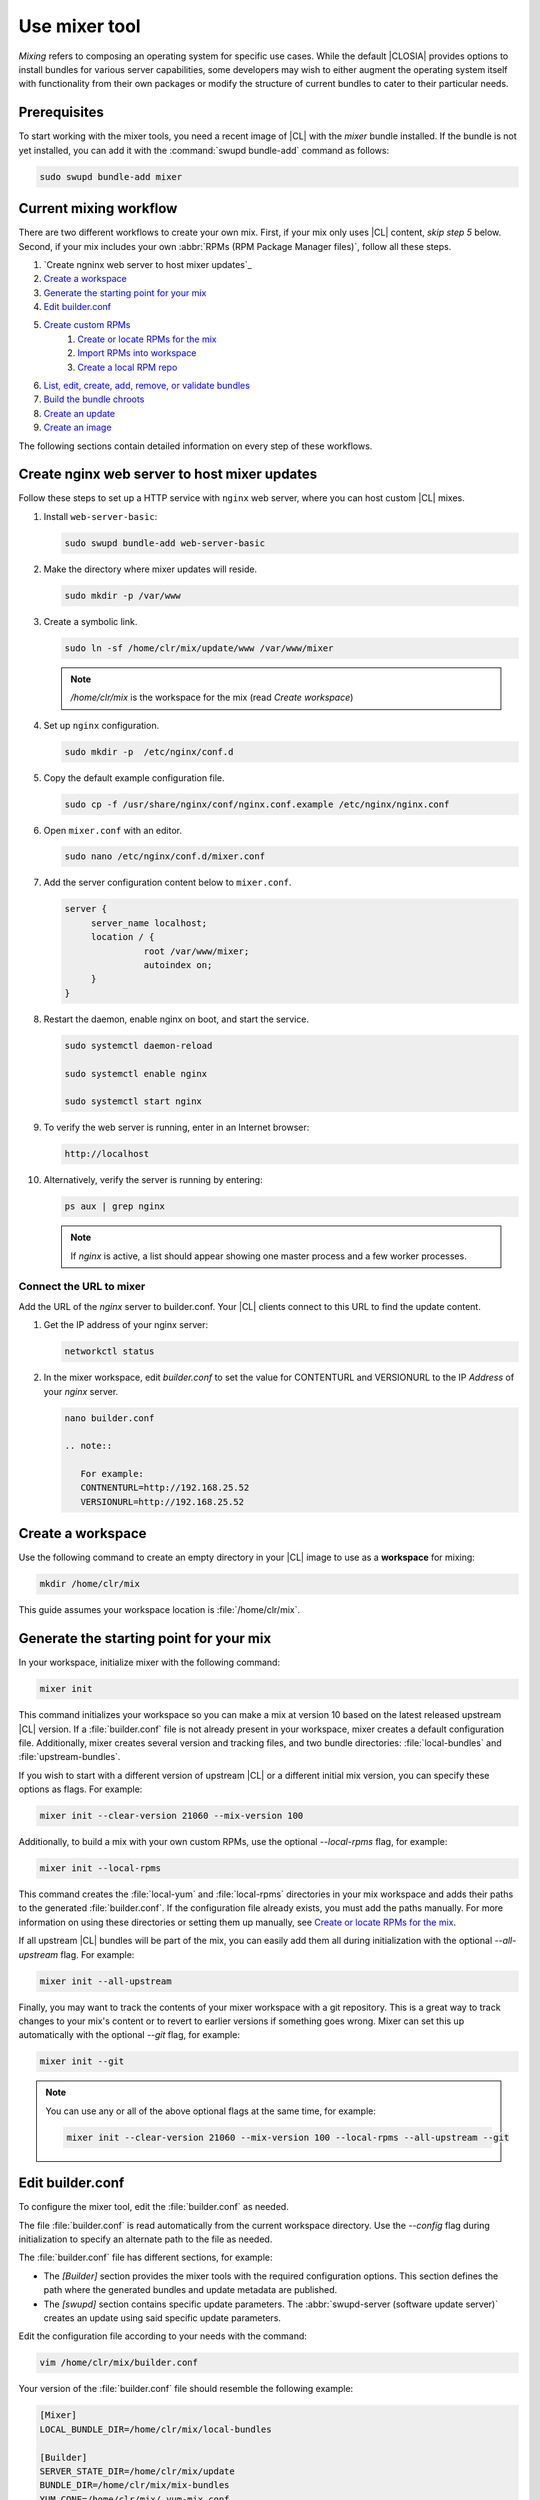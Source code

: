 .. _mixer:

Use mixer tool
##############

*Mixing* refers to composing an operating system for specific use cases.
While the default |CLOSIA| provides options to install bundles for various
server capabilities, some developers may wish to either augment the
operating system itself with functionality from their own packages or modify
the structure of current bundles to cater to their particular needs.

Prerequisites
*************

To start working with the mixer tools, you need a recent image of |CL| with
the `mixer` bundle installed. If the bundle is not yet installed, you can
add it with the :command:`swupd bundle-add` command as follows:

.. code-block:: bash

   sudo swupd bundle-add mixer

Current mixing workflow
***********************

There are two different workflows to create your own mix.
First, if your mix only uses |CL| content, *skip step 5* below. 
Second, if your mix includes your own 
:abbr:`RPMs (RPM Package Manager files)`, follow all these steps. 

#. `Create ngninx web server to host mixer updates`_
#. `Create a workspace`_
#. `Generate the starting point for your mix`_
#. `Edit builder.conf`_
#. `Create custom RPMs`_
    #. `Create or locate RPMs for the mix`_
    #. `Import RPMs into workspace`_
    #. `Create a local RPM repo`_
#. `List, edit, create, add, remove, or validate bundles`_
#. `Build the bundle chroots`_
#. `Create an update`_
#. `Create an image`_

The following sections contain detailed information on every step of
these workflows.

.. _create-nginx-web-server:

Create nginx web server to host mixer updates
**********************************************

Follow these steps to set up a HTTP service with ``nginx`` web 
server, where you can host custom |CL| mixes.  

#. Install ``web-server-basic``: 
   
   .. code-block:: bash

      sudo swupd bundle-add web-server-basic

#. Make the directory where mixer updates will reside.  

   .. code-block:: bash

      sudo mkdir -p /var/www

#. Create a symbolic link.

   .. code-block:: bash

      sudo ln -sf /home/clr/mix/update/www /var/www/mixer

   .. note::

      `/home/clr/mix` is the workspace for the mix (read `Create workspace`)


#. Set up ``nginx`` configuration. 

   .. code-block:: bash

      sudo mkdir -p  /etc/nginx/conf.d

#. Copy the default example configuration file. 

   .. code-block:: bash

      sudo cp -f /usr/share/nginx/conf/nginx.conf.example /etc/nginx/nginx.conf

#. Open ``mixer.conf`` with an editor.

   .. code-block:: bash
 
      sudo nano /etc/nginx/conf.d/mixer.conf 

#. Add the server configuration content below to ``mixer.conf``. 

   .. code-block:: console

      server {
           server_name localhost;
           location / {
                     root /var/www/mixer;
                     autoindex on; 
           }
      }

#. Restart the daemon, enable nginx on boot, and start the service.

   .. code-block:: bash

      sudo systemctl daemon-reload 

      sudo systemctl enable nginx 

      sudo systemctl start nginx 

#. To verify the web server is running, enter in an Internet browser:

   .. code-block:: bash

      http://localhost

#. Alternatively, verify the server is running by entering:

   .. code-block:: bash

      ps aux | grep nginx 

   .. note:: 

      If `nginx` is active, a list should appear showing one master process 
      and a few worker processes.

Connect the URL to mixer
========================

Add the URL of the `nginx` server to builder.conf. Your |CL| clients connect 
to this URL to find the update content.    

#. Get the IP address of your nginx server: 

   .. code-block:: bash

      networkctl status

#. In the mixer workspace, edit `builder.conf` to set the value for
   CONTENTURL and VERSIONURL to the IP `Address` of your `nginx` server.    

   .. code-block:: bash

      nano builder.conf

      .. note:: 
            
         For example: 
         CONTNENTURL=http://192.168.25.52
         VERSIONURL=http://192.168.25.52

Create a workspace
******************

Use the following command to create an empty directory in your |CL| image to
use as a **workspace** for mixing:

.. code-block:: bash

    mkdir /home/clr/mix

This guide assumes your workspace location is :file:`/home/clr/mix`.

Generate the starting point for your mix
****************************************

In your workspace, initialize mixer with the following command:

.. code-block:: bash

   mixer init

This command initializes your workspace so you can make a mix at version 10
based on the latest released upstream |CL| version. If a :file:`builder.conf`
file is not already present in your workspace, mixer creates a default
configuration file. Additionally, mixer creates several version and tracking
files, and two bundle directories: :file:`local-bundles` and
:file:`upstream-bundles`.

If you wish to start with a different version of upstream |CL| or a
different initial mix version, you can specify these options as flags.
For example:

.. code-block:: bash

   mixer init --clear-version 21060 --mix-version 100


Additionally, to build a mix with your own custom RPMs, use the optional
*--local-rpms* flag, for example:

.. code-block:: bash

   mixer init --local-rpms

This command creates the :file:`local-yum` and :file:`local-rpms`
directories in your mix workspace and adds their paths to the generated
:file:`builder.conf`. If the configuration file already exists, you must add
the paths manually. For more information on using these directories or
setting them up manually, see `Create or locate RPMs for the mix`_.

If all upstream |CL| bundles will be part of the mix, you can easily add 
them all during initialization with the optional *--all-upstream* flag. For example:

.. code-block:: bash

   mixer init --all-upstream

Finally, you may want to track the contents of your mixer workspace with a
git repository. This is a great way to track changes to your mix's content
or to revert to earlier versions if something goes wrong. Mixer can set this
up automatically with the optional *--git* flag, for example:

.. code-block:: bash

   mixer init --git

.. note::
   You can use any or all of the above optional flags at the same time, for example:

   .. code-block:: bash

      mixer init --clear-version 21060 --mix-version 100 --local-rpms --all-upstream --git

Edit builder.conf
*****************

To configure the mixer tool, edit the :file:`builder.conf` as needed.

The file :file:`builder.conf` is read automatically from the current
workspace directory. Use the *--config* flag during initialization
to specify an alternate path to the file as needed.

The :file:`builder.conf` file has different sections, for example:

* The `[Builder]` section provides the mixer tools with the required
  configuration options. This section defines the path where the generated
  bundles and update metadata are published.

* The `[swupd]` section contains specific update parameters. The
  :abbr:`swupd-server (software update server)` creates an update using
  said specific update parameters.

Edit the configuration file according to your needs with the command:

.. code-block:: bash

   vim /home/clr/mix/builder.conf

Your version of the :file:`builder.conf` file should resemble the
following example:

.. code-block:: console

   [Mixer]
   LOCAL_BUNDLE_DIR=/home/clr/mix/local-bundles

   [Builder]
   SERVER_STATE_DIR=/home/clr/mix/update
   BUNDLE_DIR=/home/clr/mix/mix-bundles
   YUM_CONF=/home/clr/mix/.yum-mix.conf
   CERT=/home/clr/mix/Swupd_Root.pem
   VERSIONS_PATH=/home/clr/mix

   [swupd]
   BUNDLE=os-core-update
   CONTENTURL=<URL where the content will be hosted>
   VERSIONURL=<URL where the version of the mix will be hosted>
   FORMAT=1

   [Server]
   debuginfo_banned=true
   debuginfo_lib=/usr/lib/debug/
   debuginfo_src=/usr/src/debug/

The following variables require further explanation:

* The `LOCAL_BUNDLE_DIR` variable sets the path where mixer stores the local
  bundle definition files. These bundle definition files include any new,
  original bundles you create, along with any edited versions of upstream
  |CL| bundles.

* The `SERVER_STATE_DIR` variable sets the path for the output of the mix
  content. Mixer automatically creates the path for you, but the path can be
  set to any location. In this example, we use the workspace directory.

* The `BUNDLE_DIR` variable sets the path where mixer temporarily stores the
  bundle definition files while building chroots. Only the legacy
  chroot-builder uses this path. By default, mixer does not generate this
  directory until the directory is needed. In our example, the path is set to
  :file:`/home/clr/mix/mix-bundles`. The new chroot-builder does not generate
  the folder at all.

* The `YUM_CONF` variable sets the path where mixer automatically generates
  the :file:`.yum-mix.conf` yum configuration file. The yum configuration 
  file points the chroot-builder to the path where the RPMs are stored.

* The `CERT` variable sets the path where mixer stores the
  :file:`Swupd_Root.pem` certificate file. The chroot-builder needs the
  certificate file to sign the root :file:`Manifest.MoM` file to provide
  security for content verification. The value of the `CERT` variable can
  point to a different certificate. The chroot-builder inserts the
  certificate specified in this value into the
  :file:`/os-core-update/usr/share/clear/update-ca/` path. The software 
  update client uses this certificate to verify the :file:`Manifest.MoM` 
  file's signature. For now, we **strongly** recommend that you do not modify
  this line, as the certificate that :abbr:`swupd (Software Updater)`
  expects needs to have a very specific configuration to sign and verify
  properly. Mixer automatically generates the certificate, if you do not
  provide the path to an existing one, and signs the :file:`Manifest.MoM`
  file to provide security for the updated content you create.

* The `CONTENTURL` and `VERSIONURL` variables set the domain or IP address
  where swupd looks for your update content and the corresponding version. 
  You must set these variables to the domain or IP-address of the server 
  hosting the update content. You can use any web server to host your update 
  content. To learn how to install and configure web server using |CL|, see 
  :ref:`create-nginx-web-server`. For our example, the web update content 
  within the `SERVER_STATE_DIR` directory is located here:
  :file:`/home/clr/mix/update/www`. If the web server is on the same machine 
  as this directory, you can create a symlink to the directory in your web
  server's document root to easily host the content. These URLs are
  embedded in images created for your mix. The `swupd-client` looks at
  these URLs to determine if a new version is available and the location
  from where to download the updated content. These links are equivalent
  to the |CL| `update page`_ but for the mix.

* The `FORMAT` variable relates to format bumps. To learn more about the
  `FORMAT` option, refer to :ref:`mixer-format` and the `format bumps wiki`_.
  For now, leave the `FORMAT` value unchanged.

* The `VERSIONS_PATH` variable sets the path for the mix version and upstream
  |CL| version's two state files: :file:`mixversion` and
  :file:`upstreamversion`. Mixer creates both files for you when you set up
  the workspace.

.. note:: If you are working only with |CL| bundles, then
   skip to `List, edit, create, add, remove, or validate bundles`_.


Create custom RPMs
******************

Create or locate RPMs for the mix
=================================

If you create RPMs from scratch, you can use `autospec`, `mock`, `rpmbuild`,
or similar tools to build them. If the RPMs are not built on |CL|, ensure
your configuration and toolchain builds them correctly for |CL|, or else
there is no guarantee they will be compatible. For more information on
building the RPMs properly, refer to our `build RPMs instructions`_.

Import RPMs into workspace
==========================

#. Create a :file:`local-rpms` directory in your workspace, for example,
   :file:`/home/clr/mix/local-rpms`.

#. Copy the RPMs into the directory you created.

#. Add the following line to your :file:`builder.conf` file:

   .. code-block:: console

      LOCAL_RPM_DIR=/home/clr/mix/local-rpms

Mixer uses this directory to find the RPMs to build a local RPM repo for
yum to use.

Create a local RPM repo
=======================

#. Create an empty directory in your workspace named :file:`local-yum`.
#. Add the path to your :file:`builder.conf` file:

   .. code-block:: console

      LOCAL_REPO_DIR=/home/clr/mix/local-yum

#. With these values configured, generate the yum repo with the following
   command:

   .. code-block:: bash

      sudo mixer add-rpms

After the tool exits, you should see the RPMs and a repository data
directory in :file:`/home/clr/mix/local-yum`. If the RPMs are not all in this
:file:`local-yum` directory, check to ensure that the RPM files are valid
and not corrupt.

List, edit, create, add, remove, or validate bundles
****************************************************

The bundles in the mix are specified in the mix bundle list. Mixer stores
this list as a flat file called :file:`mixbundles` in the path set by the
`VERSIONS_PATH` variable of the :file:`builder.conf` file. Mixer
automatically generates the :file:`mixbundles` list file during
initialization. Mixer reads and writes the bundle list file when you change
the bundles of the mix.

List the bundles in the mix
===========================

To view the bundles already in the mix, enter the following command:

.. code-block:: bash

   mixer bundle list

This command shows a list of every bundle in the mix. Bundles can include
other bundles. Those nested bundles can themselves include other
bundles. When listing bundles with this command, mixer automatically
recurses through the includes to show every single bundle in the mix.

If you see an unexpected bundle in the list, that bundle is probably included
in another bundle. Use the *--tree* flag to get a better view of how
a bundle ended up in the mix, for example:

.. code-block:: bash

   mixer bundle list --tree

This command shows a visual representation of the inclusion relationships
between the bundles in the mix.

Bundles fall into two categories: **upstream** and **local**.

Upstream bundles are those provided by |CL|.

Mixer automatically downloads and caches upstream bundle definition files.
These definition files are stored in the :file:`upstream-bundles` directory
in the workspace. Do **not** modify the files in this directory. This
directory is simply a mirror for mixer to use.

The mixer tool automatically caches the bundles for the |CL| version
configured in the :file:`upstreamversion` file. Mixer also cleans up old
versions once they are no longer needed. You can see the available upstream
bundles with the following command:

.. code-block:: bash

   mixer bundle list upstream

Local bundles are bundles that you create, or are edited versions of upstream
bundles.

Local bundle definition files live in the :file:`local-bundles` directory.
The `LOCAL_BUNDLE_DIR` variable sets the path of this directory in your
:file:`builder.conf` configuration file. For this example, the path is
:file:`/home/clr/mix/local-bundles`. You can see the available local bundles
with the following command:

.. code-block:: bash

   mixer bundle list local

Both the local and upstream :command:`bundle list` commands accept the
*--tree* flag to show a visual representation of the inclusion relationships
between the bundles in the mix.

Edit the bundles in the mix
===========================

**Mixer always checks local bundles first and the upstream bundles second.**

Therefore, bundles in the :file:`local-bundles` directory always take
precedence over any upstream bundles that have the same name.

This precedence enables you to edit upstream bundles. The local, edited
version of the bundle overrides the bundle version found upstream.

For example, to edit the `bundle1` definition file, we use the following
command:

.. code-block:: bash

   mixer bundle edit bundle1

If `bundle1` is found in your local bundles, mixer edits this bundle
definition file. If instead `bundle1` is only found upstream, mixer copies
the bundle definition file from upstream into your :file:`local-bundles`
directory first.

In both cases, mixer launches your default editor to edit the file. When the
editor closes, mixer automatically validates the edited bundle file and
reports any errors found. If mixer finds an error, you can edit the file
as-is, revert and edit, or skip and move on to the next bundle. If you skip a
file, mixer saves a backup of the original file with the ``.orig`` suffix.
Because mixer always checks your local bundles first, edited copies of an
upstream bundle always take precedence over their upstream counterpart. You
can edit multiple bundles with the following command:

.. code-block:: bash

   mixer bundle edit bundle1 bundle2 [bundle3 ...]

Create bundles for the mix
==========================

To create a totally **new bundle**, the bundle name you specify cannot exist
upstream. If that is the case, create a :file:`new-bundle` with the following
command:

.. code-block:: bash

   mixer bundle edit new-bundle

This command generates a blank template in :file:`local-bundles` with the
:file:`new-bundle` filename. Mixer launches the editor for you to fill out
the bundle and performs validation when you exit the editor. Add your package
or packages to the bundle definition file to define the packages to install
as part of the bundle.

.. note::

   The :command:`mixer bundle edit` command accepts multiple bundles at once.
   Thus, you can create multiple new bundles in a single command, for 
   example:

   .. code-block:: bash

      mixer bundle edit new-bundle1 new-bundle2 [new-bundle3 ...]

Add bundles to the mix
======================

Add `bundle1` to your mix with the following command:

.. code-block:: bash

   mixer bundle add bundle1

This command adds the specified bundles to the mix bundles list stored in
your :file:`mixbundles` file. For each bundle you add, mixer checks your
local and upstream bundles to ensure the added bundles actually exist. If
mixer cannot find the bundle, it reports back an error. Additionally, when
mixer adds a bundle, it tells you whether the bundle is local or upstream.
Alternatively, you can learn this information with the
:command:`mixer bundle list` command. Refer to `List the bundles in the mix`_.

To add multiple bundles at once, use the following command:

.. code-block:: bash

   mixer bundle add bundle1 bundle2 [bundle3 ...]

Remove bundles from the mix
===========================

Remove `bundle1` from your mix with the following command:

.. code-block:: bash

   mixer bundle remove bundle1

This command removes `bundle1` from the mix bundle list stored in your
:file:`mixbundles` file. By default, this command does not remove the bundle
definition file from your local bundles. To completely remove a bundle,
including its local bundle definition file, use the following command with
the *--local* flag:

.. code-block:: bash

   mixer bundle remove --local bundle1

By default, removing a local bundle file with this command removes the bundle
from the mix as well. To only remove the local bundle definition file, use
the following command with the *--mix=false* flag:

.. code-block:: bash

   mixer bundle remove --local --mix=false bundle1

If you remove a local, edited version of an upstream bundle and keep the
bundle in the mix, the mix then references the original upstream version of
the bundle.

On the other hand, if you remove a bundle that is only found locally but
keep the bundle in the mix bundles list, mixer will not find a valid
bundle definition file and will produce an error.

Validate the bundles in the mix
===============================

Mixer performs basic validation on all bundles when used throughout the
system.

Mixer checks the validity of the bundle's syntax and name. Optionally, you 
can run this validation manually on `bundle1` with the following command:

.. code-block:: bash

   mixer bundle validate bundle1

.. note:: This command can be useful in many circumstances. One example is
   when importing already-existing local bundles from other projects.

If you use the optional *--strict* flag, the command additionally
checks if the rest of the bundle header fields can be parsed, if the bundle
header fields are non-empty, and if the bundle header ``Title`` field and
the bundle filename match. Perform a strict validation of `bundle1` with the
following command:

.. code-block:: bash

   mixer bundle validate --strict bundle1

Validate multiple bundles with the following command:

.. code-block:: bash

   mixer bundle validate bundle1 bundle2 [bundle3 ...]

Managing bundles with Git
=========================

If you initialized your workspace to be tracked as a git repository
with the :command:`mixer init --git` command, it might be useful to apply a
git commit after you modify the mix bundle list or edit a bundle definition
file.

All the :command:`mixer bundle` commands in the previous sections support an
optional *--git* flag. This flag automatically applies a git commit
when the command completes, for example:

.. code-block:: bash

   mixer bundle remove --git bundle1

Build the bundle chroots
************************

To build all the ``chroots`` based on the defined bundles, use the following
command in your workspace:

.. code-block:: bash

   sudo mixer build chroots

If the mix has many bundles, this step might take some time.

By default, mixer uses the legacy chroot-builder. In this mode, mixer
automatically gathers the bundle definition files for the bundles in the mix
into a :file:`mix-bundles` directory. The directory's path is set in the
`BUNDLE_DIR` variable in the :file:`builder.conf`. **Do not edit these
files.** Mixer automatically deletes the contents of the :file:`mix-bundles`
directory before repopulating the directory on-the-fly as mixer builds the
chroots.

We have added a new chroot-builder to the mixer tool itself. While this is
currently an experimental feature, you should use the new chroot-builder. To
use the new chroot-builder, use the following command with the
*--new-chroots* flag:

.. code-block:: bash

   sudo mixer build chroots --new-chroots

We will soon deprecate the legacy chroot-builder. When we do, mixer will use
the new version automatically.

Create an update
****************

Create an update with the following command:

.. code-block:: bash

   sudo mixer build update

When the build completes, you can find the mix update content under
:file:`/home/clr/mix/update/www/VER`. In our example, the update content is
found in :file:`/home/clr/mix/update/www/{<MIXVERSION>}`. `<MIXVERSION>`
is the defined mix version, which is 10 by default.

By default, mixer uses the legacy `swupd-server` to generate the update
content. However, we have built a new implementation into the mixer tool
itself. While this is currently an experimental feature, you should use the
new `swupd-server`. To use the the new `swupd-server`, use the following
command with the *--new-swupd* flag:

.. code-block:: bash

   sudo mixer build update --new-swupd

We will soon deprecate the legacy `swupd-server`. When we do, mixer will use
the new version automatically.

Mixer creates all the content needed to make a fully usable mix with this
step. However, only *zero packs* are automatically generated. Zero packs are
the content needed to go from nothing to the mix version for which you just
built the content.

You can create optional *delta packs*, which allow the transition from one
mix version to another, with the following command:

.. code-block:: bash

   sudo mixer-pack-maker.sh --to <MIX_VERSION> --from <PAST_VERSION> -S /home/clr/mix/update

The pack-maker generates all delta packs for the bundles changed from
`PAST_VERSION` to `MIX_VERSION`. If your `STATE_DIR` is in a different
location, specify the location with the *-S* flag. Mixer cannot
create delta packs for the first build because the update is from version 0.
Version 0 implicitly has no content. Thus, mixer can generate no deltas.

For subsequent builds, you can run :file:`mixer-pack-maker.sh` to generate
delta content between them, for example: 10 to 20.

Create an image
*****************

Since mixer uses the `ister` tool to create a bootable image from your
updated content, we must first configure the `ister` tool. To configure the
image `ister` creates, we need the `ister` configuration file. Obtain a copy
with the default values from the `ister` package with the following command:

.. code-block:: bash

   sudo cp /usr/share/defaults/ister/ister.json release-image-config.json

For reference, you can inspect the `Clear Linux ister configuration file`_
used for releases.

Edit the configuration file to include all bundles you want *preinstalled* in
the image. Users can install the bundles in the mix that are not included in
the configuration file with the following command:

.. code-block:: bash

   sudo swupd bundle-add bundle1

Keeping the list of bundles in the configuration file small allows for a
smaller image size. For the minimal base image, the list is:

.. code-block:: console

   "Bundles": ["os-core", "os-core-update", "kernel-native"]

Next, set the `Version` field to the mix version that you want the content
mixer to use to build the image. `ister` allows you to build an image from
any mix version that you have built, not just from the current version. In
our example so far, `Version` is set to 10.

With the `ister` tool configured, build the image with the following command:

.. code-block:: bash

   sudo mixer build image --format 1

Mixer automatically looks for the :file:`release-image-config.json` file, but
you can freely choose the filename. To use a different name, simply pass the
*--template* flag when creating your image, for example:

.. code-block:: bash

   sudo mixer build image --format 1 --template path/to/file.config

By default, `ister` uses the format version of the build machine it runs on.
Therefore, if the format you are building differs from the format of the |CL|
OS you are building on, you must use the *--format <FORMAT_NUMBER>*
flag. Find the current format version of your OS with the following command:

.. code-block:: bash

   sudo cat /usr/share/defaults/swupd/format

Update the next mix version information
***************************************

Increment the mix version number for the next mix with the following command:

.. code-block:: bash

   mixer versions update

This command automatically updates the mix version stored in the
:file:`mixversion` file, incrementing it by 10. To increment by a different
amount, use the *--increment* flag, for example:

.. code-block:: bash

   mixer versions update --increment 100

Alternatively, to set the mix version to a specific value, use the
*--mix-version* flag, for example:

.. code-block:: bash

   mixer versions update --mix-version 200

The :command:`mixer versions update` command does not allow you to set the
mix version to a value less than its current value. The mix version is
expected to always increase, even if the new mix is undoing an earlier
change.

If you have been tracking your workspace with git, you can restore the mix to
an earlier state. However, be careful when "rewriting history" if you have
published the mix content to users already.

Use the following command with the the *--upstream-version* flag to
update the upstream version of |CL| used as a base for the mix:

.. code-block:: bash

   mixer versions update --upstream-version 21070

This command also accepts the keyword "latest":

.. code-block:: bash

   mixer versions update --upstream-version latest

This command sets the upstream version to the latest released version of
upstream |CL| within the same format version. The
:command:`mixer versions update` command does not allow you to set an
upstream version to a value that crosses an upstream format boundary.
Such values require a "format bump" build, which is currently a
manual process. Refer to :ref:`mixer-format` for more information.

Optionally, you can learn which mix version or upstream version you are
currently using with the following command:

.. code-block:: bash

   mixer versions

At this point, you can continue to iterate through the workflows and make
modifications as needed, for example:

#. Add, remove, or modify bundles.
#. Build the chroots with:

   .. code-block:: bash

      sudo mixer build chroots

#. Build and update with:

   .. code-block:: bash

      sudo mixer build update

#. Optionally, you can create delta packs with:

   .. code-block:: bash

      sudo mixer-pack-maker.sh --to <NEWVERSION> --from <PREV_VERSION> -S /
      home/clr/mix/update

.. _mixer-format:

Format version
**************

The `Format` variable set in the :file:`builder.conf` file can be more
precisely referred to as an OS *compatibility epoch*. Versions of the OS
within a given epoch are fully compatible and can update to any other
version within that epoch. Across the `Format` boundary, the OS has changed
in such a way that updating from build M in format X, to build N in format Y
will not work. Generally, this scenario occurs when the software updater or
software manifests change in a way that they are no longer compatible with
the previous update scheme.

Using a format increment, we insure pre- and co-requisite changes flow out
with proper ordering. The updated client only ever updates to the latest
release in its respective format version, unless overridden by command line
flags. Thus, we can guarantee that all clients update to the final version
in their given format. The given format *must* contain all the changes
needed to understand the content built in the subsequent format. Only after
reaching the final release in the old format can a client continue to update
to releases in the new format.

When creating a custom mix, the format version should start at "1" or some
known number. The format version should increment only when a compatibility
breakage is introduced. Normal updates, like updating a software package for
example, do not require a format increment.

.. _update page: https://cdn.download.clearlinux.org/update/

.. _format bumps wiki: https://github.com/clearlinux/swupd-server/wiki/Format-Bumps

.. _build RPMs instructions: https://github.com/clearlinux/common#build-rpms-for-a-package

.. _Clear Linux ister configuration file:
   https://raw.githubusercontent.com/bryteise/ister/master/release-image-config.json
